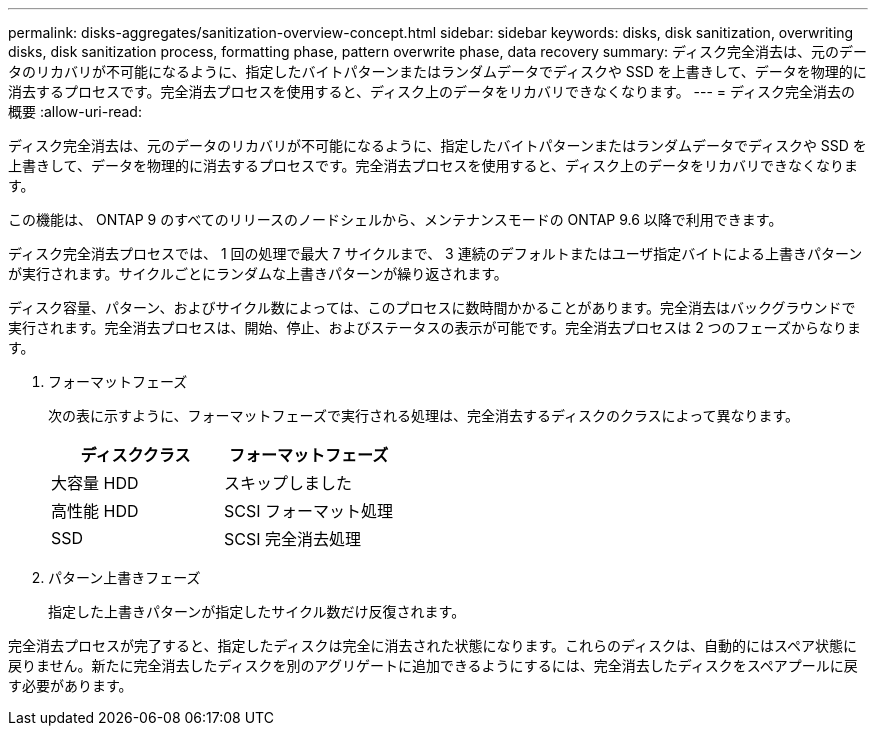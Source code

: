 ---
permalink: disks-aggregates/sanitization-overview-concept.html 
sidebar: sidebar 
keywords: disks, disk sanitization, overwriting disks, disk sanitization process, formatting phase, pattern overwrite phase, data recovery 
summary: ディスク完全消去は、元のデータのリカバリが不可能になるように、指定したバイトパターンまたはランダムデータでディスクや SSD を上書きして、データを物理的に消去するプロセスです。完全消去プロセスを使用すると、ディスク上のデータをリカバリできなくなります。 
---
= ディスク完全消去の概要
:allow-uri-read: 


[role="lead"]
ディスク完全消去は、元のデータのリカバリが不可能になるように、指定したバイトパターンまたはランダムデータでディスクや SSD を上書きして、データを物理的に消去するプロセスです。完全消去プロセスを使用すると、ディスク上のデータをリカバリできなくなります。

この機能は、 ONTAP 9 のすべてのリリースのノードシェルから、メンテナンスモードの ONTAP 9.6 以降で利用できます。

ディスク完全消去プロセスでは、 1 回の処理で最大 7 サイクルまで、 3 連続のデフォルトまたはユーザ指定バイトによる上書きパターンが実行されます。サイクルごとにランダムな上書きパターンが繰り返されます。

ディスク容量、パターン、およびサイクル数によっては、このプロセスに数時間かかることがあります。完全消去はバックグラウンドで実行されます。完全消去プロセスは、開始、停止、およびステータスの表示が可能です。完全消去プロセスは 2 つのフェーズからなります。

. フォーマットフェーズ
+
次の表に示すように、フォーマットフェーズで実行される処理は、完全消去するディスクのクラスによって異なります。

+
|===
| ディスククラス | フォーマットフェーズ 


| 大容量 HDD | スキップしました 


| 高性能 HDD | SCSI フォーマット処理 


| SSD | SCSI 完全消去処理 
|===
. パターン上書きフェーズ
+
指定した上書きパターンが指定したサイクル数だけ反復されます。



完全消去プロセスが完了すると、指定したディスクは完全に消去された状態になります。これらのディスクは、自動的にはスペア状態に戻りません。新たに完全消去したディスクを別のアグリゲートに追加できるようにするには、完全消去したディスクをスペアプールに戻す必要があります。

